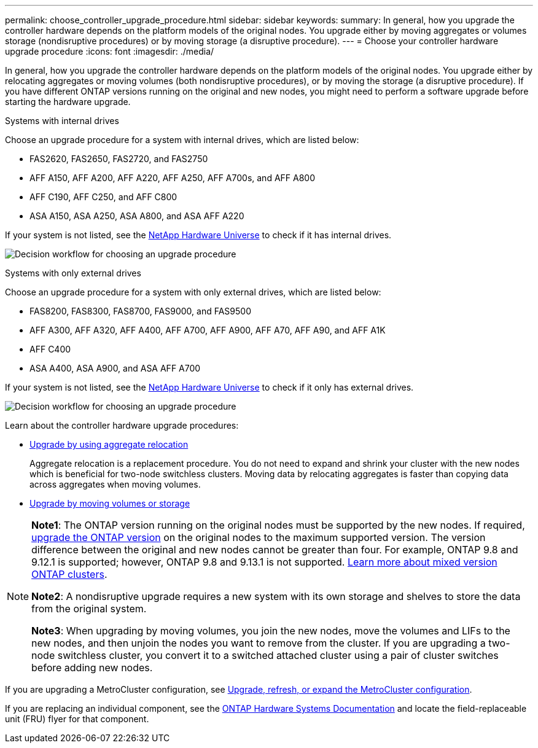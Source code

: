 ---
permalink: choose_controller_upgrade_procedure.html
sidebar: sidebar
keywords: 
summary: In general, how you upgrade the controller hardware depends on the platform models of the original nodes. You upgrade either by moving aggregates or volumes storage (nondisruptive procedures) or by moving storage (a disruptive procedure).
---
= Choose your controller hardware upgrade procedure
:icons: font
:imagesdir: ./media/

[.lead]
In general, how you upgrade the controller hardware depends on the platform models of the original nodes. You upgrade either by relocating aggregates or moving volumes (both nondisruptive procedures), or by moving the storage (a disruptive procedure). If you have different ONTAP versions running on the original and new nodes, you might need to perform a software upgrade before starting the hardware upgrade.

[role="tabbed-block"]
====
.Systems with internal drives
--
Choose an upgrade procedure for a system with internal drives, which are listed below:

* FAS2620, FAS2650, FAS2720, and FAS2750 
* AFF A150, AFF A200, AFF A220, AFF A250, AFF A700s, and AFF A800
* AFF C190, AFF C250, and AFF C800
* ASA A150, ASA A250, ASA A800, and ASA AFF A220

If your system is not listed, see the https://hwu.netapp.com[NetApp Hardware Universe^] to check if it has internal drives. 

image:workflow_internal_drives.png[Decision workflow for choosing an upgrade procedure]

--

.Systems with only external drives
--
Choose an upgrade procedure for a system with only external drives, which are listed below:

* FAS8200, FAS8300, FAS8700, FAS9000, and FAS9500
* AFF A300, AFF A320, AFF A400, AFF A700, AFF A900, AFF A70, AFF A90, and AFF A1K 
* AFF C400 
* ASA A400, ASA A900, and ASA AFF A700

If your system is not listed, see the https://hwu.netapp.com[NetApp Hardware Universe^] to check if it only has external drives.

image:workflow_external_drives.png[Decision workflow for choosing an upgrade procedure]
--
====

Learn about the controller hardware upgrade procedures:

* link:upgrade-arl/index.html[Upgrade by using aggregate relocation]
+
Aggregate relocation is a replacement procedure. You do not need to expand and shrink your cluster with the new nodes which is beneficial for two-node switchless clusters. Moving data by relocating aggregates is faster than copying data across aggregates when moving volumes.

* link:upgrade/upgrade-decide-to-use-this-guide.html[Upgrade by moving volumes or storage]


[NOTE]
====
*Note1*: The ONTAP version running on the original nodes must be supported by the new nodes. If required, link:https://docs.netapp.com/us-en/ontap/upgrade/prepare.html[upgrade the ONTAP version^] on the original nodes to the maximum supported version. The version difference between the original and new nodes cannot be greater than four. For example, ONTAP 9.8 and 9.12.1 is supported; however, ONTAP 9.8 and 9.13.1 is not supported. https://docs.netapp.com/us-en/ontap/upgrade/concept_mixed_version_requirements.html[Learn more about mixed version ONTAP clusters^].

*Note2*: A nondisruptive upgrade requires a new system with its own storage and shelves to store the data from the original system. 

*Note3*: When upgrading by moving volumes, you join the new nodes, move the volumes and LIFs to the new nodes, and then unjoin the nodes you want to remove from the cluster. If you are upgrading a two-node switchless cluster, you convert it to a switched attached cluster using a pair of cluster switches before adding new nodes.
====

If you are upgrading a MetroCluster configuration, see https://docs.netapp.com/us-en/ontap-metrocluster/upgrade/concept_choosing_an_upgrade_method_mcc.html[Upgrade, refresh, or expand the MetroCluster configuration^].

If you are replacing an individual component, see the https://docs.netapp.com/us-en/ontap-systems/index.html[ONTAP Hardware Systems Documentation^] and locate the field-replaceable unit (FRU) flyer for that component.

// 2023 NOV 16, BURT 1552664
